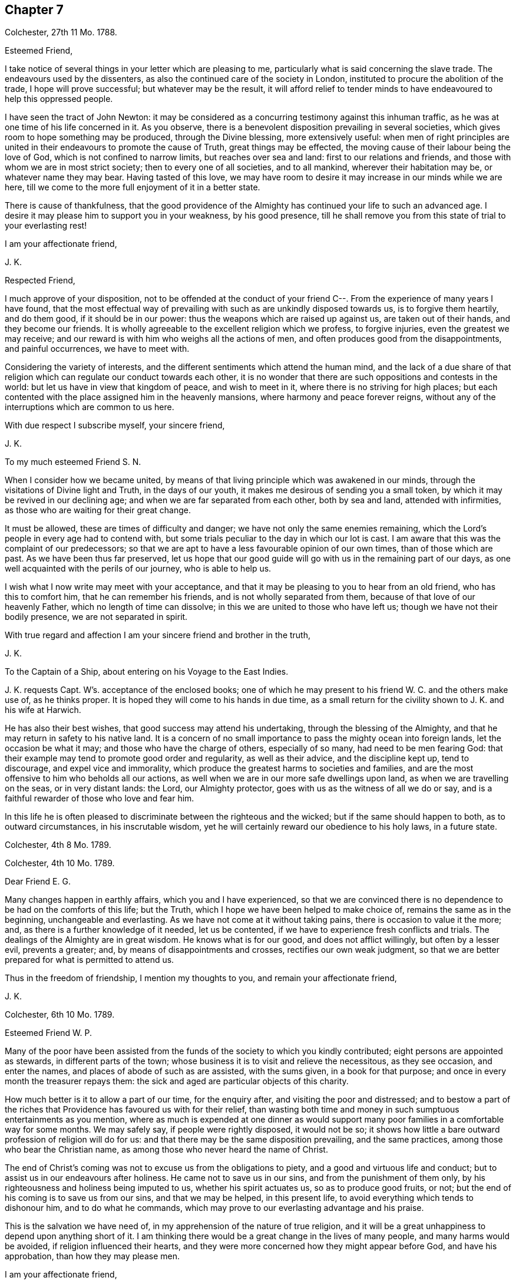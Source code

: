 == Chapter 7

Colchester, 27th 11 Mo. 1788.

Esteemed Friend,

I take notice of several things in your letter which are pleasing to me,
particularly what is said concerning the slave trade.
The endeavours used by the dissenters,
as also the continued care of the society in London,
instituted to procure the abolition of the trade, I hope will prove successful;
but whatever may be the result,
it will afford relief to tender minds to have endeavoured to help this oppressed people.

I have seen the tract of John Newton:
it may be considered as a concurring testimony against this inhuman traffic,
as he was at one time of his life concerned in it.
As you observe, there is a benevolent disposition prevailing in several societies,
which gives room to hope something may be produced, through the Divine blessing,
more extensively useful:
when men of right principles are united in their
endeavours to promote the cause of Truth,
great things may be effected, the moving cause of their labour being the love of God,
which is not confined to narrow limits, but reaches over sea and land:
first to our relations and friends, and those with whom we are in most strict society;
then to every one of all societies, and to all mankind, wherever their habitation may be,
or whatever name they may bear.
Having tasted of this love,
we may have room to desire it may increase in our minds while we are here,
till we come to the more full enjoyment of it in a better state.

There is cause of thankfulness,
that the good providence of the Almighty has continued your life to such an advanced age.
I desire it may please him to support you in your weakness, by his good presence,
till he shall remove you from this state of trial to your everlasting rest!

I am your affectionate friend,

J+++.+++ K.

Respected Friend,

I much approve of your disposition,
not to be offended at the conduct of your friend
C--. From the experience of many years I have found,
that the most effectual way of prevailing with such as are unkindly disposed towards us,
is to forgive them heartily, and do them good, if it should be in our power:
thus the weapons which are raised up against us, are taken out of their hands,
and they become our friends.
It is wholly agreeable to the excellent religion which we profess, to forgive injuries,
even the greatest we may receive;
and our reward is with him who weighs all the actions of men,
and often produces good from the disappointments, and painful occurrences,
we have to meet with.

Considering the variety of interests,
and the different sentiments which attend the human mind,
and the lack of a due share of that religion which
can regulate our conduct towards each other,
it is no wonder that there are such oppositions and contests in the world:
but let us have in view that kingdom of peace, and wish to meet in it,
where there is no striving for high places;
but each contented with the place assigned him in the heavenly mansions,
where harmony and peace forever reigns,
without any of the interruptions which are common to us here.

With due respect I subscribe myself, your sincere friend,

J+++.+++ K.

To my much esteemed Friend S. N.

When I consider how we became united,
by means of that living principle which was awakened in our minds,
through the visitations of Divine light and Truth, in the days of our youth,
it makes me desirous of sending you a small token,
by which it may be revived in our declining age;
and when we are far separated from each other, both by sea and land,
attended with infirmities, as those who are waiting for their great change.

It must be allowed, these are times of difficulty and danger;
we have not only the same enemies remaining,
which the Lord`'s people in every age had to contend with,
but some trials peculiar to the day in which our lot is cast.
I am aware that this was the complaint of our predecessors;
so that we are apt to have a less favourable opinion of our own times,
than of those which are past.
As we have been thus far preserved,
let us hope that our good guide will go with us in the remaining part of our days,
as one well acquainted with the perils of our journey, who is able to help us.

I wish what I now write may meet with your acceptance,
and that it may be pleasing to you to hear from an old friend,
who has this to comfort him, that he can remember his friends,
and is not wholly separated from them, because of that love of our heavenly Father,
which no length of time can dissolve; in this we are united to those who have left us;
though we have not their bodily presence, we are not separated in spirit.

With true regard and affection I am your sincere friend and brother in the truth,

J+++.+++ K.

To the Captain of a Ship, about entering on his Voyage to the East Indies.

J+++.+++ K. requests Capt.
W`'s. acceptance of the enclosed books;
one of which he may present to his friend W. C. and the others make use of,
as he thinks proper.
It is hoped they will come to his hands in due time,
as a small return for the civility shown to J. K. and his wife at Harwich.

He has also their best wishes, that good success may attend his undertaking,
through the blessing of the Almighty,
and that he may return in safety to his native land.
It is a concern of no small importance to pass the mighty ocean into foreign lands,
let the occasion be what it may; and those who have the charge of others,
especially of so many, had need to be men fearing God:
that their example may tend to promote good order and regularity,
as well as their advice, and the discipline kept up, tend to discourage,
and expel vice and immorality,
which produce the greatest harms to societies and families,
and are the most offensive to him who beholds all our actions,
as well when we are in our more safe dwellings upon land,
as when we are travelling on the seas, or in very distant lands: the Lord,
our Almighty protector, goes with us as the witness of all we do or say,
and is a faithful rewarder of those who love and fear him.

In this life he is often pleased to discriminate between the righteous and the wicked;
but if the same should happen to both, as to outward circumstances,
in his inscrutable wisdom, yet he will certainly reward our obedience to his holy laws,
in a future state.

Colchester, 4th 8 Mo. 1789.

Colchester, 4th 10 Mo. 1789.

Dear Friend E. G.

Many changes happen in earthly affairs, which you and I have experienced,
so that we are convinced there is no dependence to be had on the comforts of this life;
but the Truth, which I hope we have been helped to make choice of,
remains the same as in the beginning, unchangeable and everlasting.
As we have not come at it without taking pains, there is occasion to value it the more;
and, as there is a further knowledge of it needed, let us be contented,
if we have to experience fresh conflicts and trials.
The dealings of the Almighty are in great wisdom.
He knows what is for our good, and does not afflict willingly,
but often by a lesser evil, prevents a greater; and,
by means of disappointments and crosses, rectifies our own weak judgment,
so that we are better prepared for what is permitted to attend us.

Thus in the freedom of friendship, I mention my thoughts to you,
and remain your affectionate friend,

J+++.+++ K.

Colchester, 6th 10 Mo. 1789.

Esteemed Friend W. P.

Many of the poor have been assisted from the funds
of the society to which you kindly contributed;
eight persons are appointed as stewards, in different parts of the town;
whose business it is to visit and relieve the necessitous, as they see occasion,
and enter the names, and places of abode of such as are assisted, with the sums given,
in a book for that purpose; and once in every month the treasurer repays them:
the sick and aged are particular objects of this charity.

How much better is it to allow a part of our time, for the enquiry after,
and visiting the poor and distressed;
and to bestow a part of the riches that Providence has favoured us with for their relief,
than wasting both time and money in such sumptuous entertainments as you mention,
where as much is expended at one dinner as would support
many poor families in a comfortable way for some months.
We may safely say, if people were rightly disposed, it would not be so;
it shows how little a bare outward profession of religion will do for us:
and that there may be the same disposition prevailing, and the same practices,
among those who bear the Christian name,
as among those who never heard the name of Christ.

The end of Christ`'s coming was not to excuse us from the obligations to piety,
and a good and virtuous life and conduct;
but to assist us in our endeavours after holiness.
He came not to save us in our sins, and from the punishment of them only,
by his righteousness and holiness being imputed to us, whether his spirit actuates us,
so as to produce good fruits, or not;
but the end of his coming is to save us from our sins, and that we may be helped,
in this present life, to avoid everything which tends to dishonour him,
and to do what he commands, which may prove to our everlasting advantage and his praise.

This is the salvation we have need of, in my apprehension of the nature of true religion,
and it will be a great unhappiness to depend upon anything short of it.
I am thinking there would be a great change in the lives of many people,
and many harms would be avoided, if religion influenced their hearts,
and they were more concerned how they might appear before God, and have his approbation,
than how they may please men.

I am your affectionate friend,

J+++.+++ K.

Colchester, 16th 2 Mo. 1790.

It has not been for lack of respect that I have omitted to acknowledge
the favours of my friend J. T. It is pleasing to be informed of
the liberty granted to Protestants in France;
I wish it may be made a good use of.
Though it is desirable, and a great privilege,
to have opportunity of serving God in the way we approve, without any outward restraint;
yet how have we seen great coolness of love and zeal overtake the churches of Protestants,
in a day of ease and tranquility; so that the sufferings of our forefathers,
who by their faithfulness procured the liberty we enjoy, are forgotten,
and the form of religion, which we have been led into from their example,
too much rested in, without the life and spirit of true religion,
and God`'s holy fear influencing our minds.
This is the state of many bearing the Christian name,
even among those who profess to be reformed from
the errors and superstition of the Romish church.
Yet we hope there is a revival of concern in the minds of many; who,
with the prophets of old, mourn for the declension of the people; and,
with good Nehemiah, endeavour to promote the necessary reformation,
that the walls of the city may be rebuilt, and the gates restored,
so as to be more secure from the inroads of enemies.
I mean not the outward prosperity of the church,
but that defence and security which is obtained in
our obedience to the captain of our salvation;
whose kingdom is spiritual, and built up, and established in righteousness and holiness;
and consists not in meats and drinks, but in peace and joy in the Holy Spirit.
Alas! what will a show and profession, as to religion, do for us:
if the living principle of truth, which is Christ,
the substance of all the shadows and figures,
by whom we can alone offer sacrifices acceptable to God, does not influence our minds?
What we do without this, will be but our own righteousness,
which the apostle compares to filthy rags.

To speak my mind freely, I often fear for myself and others,
lest the forms of religion which we have adopted, and a constant round of duties,
should lead us from a due attention to this principle,
which can only make us true worshippers in the inward court, and acceptable to God,
through the Spirit of his beloved Son.
I write thus to one who has had long experience in the way of the Lord,
and known with increasing years, an increase of love to God; which,
as it was a preservation in youth, is as the balm of old age.
What comfort can we find in this world,
that is to be compared with the enlargements of love which is in Christ, our Lord?
Let it flow and overflow in our hearts, towards our great Benefactor, and all mankind;
that we may be enabled, by the strength of it,
to break through the limits of human institutions,
and meet in that which has no bounds in its extension
towards the workmanship of his hands.

I remain your affectionate friend,

J+++.+++ K.

Colchester, 27th 2 Mo. 1790.

Esteemed Friend William P+++______+++y.

Though the weather has been milder than usual this winter,
it appears not to have been more conducive to health than colder weather,
at this time of the year; but it is not for us to direct,
nor does it become us to complain: what is permitted in this respect,
we ought to acquiesce in, and acknowledge with thankful hearts,
the mercies we receive from a gracious Providence.
If we have not all things to our wish, we partake of many favours,
in the remembrance of which we are ready to say, "`What shall I render to the Lord,
for all his benefits towards me?`"
It will be a great advantage to us to be looking to him,
who has been our keeper from the early part of life; and helped us,
so that we have avoided the harms attending many of bur fellow creatures;
and moreover provided us with outward accommodations, sufficient for our use,
and put it in our power to help others.
If he should please to mix some bitters in our cup,
it will be no more than happens to those who partake of the same nature with us;
we may concur with Job, in saying, that though affliction does not rise out of the dust,
nor trouble spring out of the ground, (but are permitted for wise and good purposes,
which we know but little of,) yet man is born to trouble, as the sparks fly upward.

This servant of God had large experience of the uncertainty of earthly comforts;
he did not murmur at the Lord`'s dealings with him,
but humbly submitted to the severe strokes of his hand:
the apostle mentions him as an example of patience.
We are also more effectually encouraged and comforted in our affliction,
by the example of our great Lord; who bore many griefs for us,
and patiently submitted himself to death, even the death of the cross:
showing us that the way to his kingdom is not filled with sensual gratifications,
and fleshly indulgences, but has much of self-denial; without which, he has said,
none can be his disciples.
And our own experience confirms the truth of this doctrine,
beyond all the arguments of human understanding.

I remain, in hopes of hearing from you before long, your affectionate friend,

J+++.+++ K.

Colchester, 2nd of 4th Mo. 1790.

Dear Uncle,

In true esteem and love, which is renewed in my mind,
I wish to say something which might afford comfort in the present trying dispensation.
I consider it is the lot of all to meet with troubles,
and that they are as wholesome medicines, which tend to restore our health,
when too much prosperity might make us forgetful of Him from whom our blessings come.

Our heavenly Father sees fit to try our faith and patience,
by various afflicting circumstances, some of which are seen, others more private,
and hid from the knowledge of our nearest friends;
yet he will not forsake his poor depending children, who put their trust in him.
As he has been with us in six troubles, he will also be with us in the seventh,
to help and support; so that our afflictions will be sanctified to us,
and tend to prepare for a heavenly inheritance.

When the time shall come that we must leave all these earthly enjoyments,
it will be an unspeakable comfort to have this humble hope,
that we shall join the assembly of the righteous of all generations.
This is the good land, which we have been favoured to have a prospect of;
where many of our dear relations and friends are gone before us,
whose return to us we cannot desire.
It has pleased the Lord to spare us a little longer in this state of trial:
we have to pray to him,
that he would preserve us to the end of our time in his holy fear,
being still concerned to serve him, who has led us through many conflicts,
both inward and outward, wherein nothing less than his power could have supported:
and having had such experience of his goodness,
let us not be afraid to cast our care upon him.

That we may be brought nearer to him and near one to another,
by means of the exercises we have to meet with,
is the desire of your affectionate nephew,

J+++.+++ K.

Colchester, 22nd 4 Mo. 1790.

Esteemed Friend W. P.

There is nothing more to be desired than that when we put off these
mortal bodies we may meet in the abodes of the blessed,
where none of these cares which now oppress our minds will be met with;
but unmixed happiness, according to what our state will bear,
in the disposal of unerring wisdom and goodness.

It is not proper to allow of anxious thoughts concerning our future destination;
having passed our days in the fear of God,
and in obedience to the dictates of his good spirit,
we may trust him for a reward of our labours, according to his mercy,
through the merits and intercession of his beloved Son.
Not by our own works have we to expect to be saved, but, as the apostle says,
according to God`'s mercy he has saved us,
by the washing of regeneration and renewing of the Holy Spirit.
Happy for us will it be to know this work begun and carried on,
in order to our more perfect redemption from earthly cares,
and all unsuitable dependance on earthly comforts,
which are of short duration and uncertain.

That your days are lengthened to such an advanced period,
may be accounted a special Providence,
when so many of your acquaintance and friends have been removed by death much earlier.
No doubt it calls for thankfulness from a grateful heart,
in commemoration of many mercies received,
from the early part of life to the present time.
Having had experience of the Lord`'s goodness, according to my measure,
I can join you in returning thanks to him, who has thus long spared us:
also in prayer to him,
that he will help us to walk in his fear all the days of our appointed time,
till he is pleased to remove us from this probationary state.

I need not make an apology to my friend for writing so frequently on these subjects,
after he has said they are welcome to him.

I conclude with tenders of kind love, your sincere friend,

J+++.+++ K.

Colchester, 9th 10 Mo. 1790.

Respected Friend,

I hope nothing will be met with, in the conduct of any of our society,
which may give occasion to alter your sentiments, as to the benevolent,
friendly disposition you apprehend is prevalent among us;
but if anything contrary to it should appear,
you will be more candid than to judge the whole society for the failings of a few.

It is consistent with our principles to be kind to all men;
not to be offended with those who differ from us.
Even if we are unkindly treated, not to make returns in the same way,
but endeavour to overcome evil with good.
We are led to act thus, from the peace we find attending it to our own minds:
we are also confirmed in the propriety of it,
by the example and doctrine of our great Lord,
whose precepts tend to promote peace and love, universally.
And we cannot help thinking,
if this good spirit was to have place in the minds of people,
it would prevent many contests in families and places; as also the dismal effects of war.

But if we cannot prevent the harms which come to others,
by an unfriendly disposition prevailing,
let us seek for an increase of love and good will in our own minds,
that so we may in our conduct, as well as by words,
bear witness to the power of the religion we make profession of.

The poor among us are much distressed, notwithstanding the relief from parishes,
which is not sufficient to supply their needs.
The assistance from the Benevolent Society has been very useful; and care is taken,
not to do anything which might excuse the parishes from extending the necessary relief.

I conclude with subscribing myself your affectionate friend,

J+++.+++ K.

Colchester, 10th Mo. 1790.

Friend --,

I was much grieved at the profane speeches and dismal imprecations which you made use of,
in my hearing, yesterday.
It occasioned my enquiry after you; and being informed your name and place of abode,
I take the liberty to send you a book, which I request you to read,
or get one of your family to read to you.
And I hope you will not despise the advice contained in it, but lay it to heart,
and endeavour to break off the habits of swearing and drunkenness,
which have brought many to their graves with disgrace and sorrow,
and made true the saying, that the wicked live not out half their days.

If there was no state of being hereafter, it would be unwise in any to live an irregular,
disorderly life, inconsistent with the fear of God; because the health is injured,
and the peace of families disturbed by it.
But when we consider,
there is a part in us which lives after the body is laid in the grave,
and that we shall be called to an account for our words and actions, by a just God,
who has placed us in this world as rational creatures, and accountable to him,
it is enough to alarm us, and put us upon thinking what we are about;
and endeavouring to break off our sins by a timely repentance,
lest we should be suddenly snatched away, and conveyed to the grave,
where there is no repentance.

My writing this is from a motive of true friendship,
and I would have you consider it as a warning,
to turn out of the way which leads to destruction, into the path of peace.

From your real friend,

J+++.+++ K.

Colchester, 21st 1st Mo. 1791.

Esteemed Friend,

Considering your advanced age, weakness and bodily infirmities are likely to attend,
which I doubt not, you endeavour to bear with patience, as the lot of human nature,
and which all are liable to.
It is to be desired that this and all we have to meet with,
may be sanctified to us so as to make us more fit for our removal from this frail state,
to partake of a heavenly inheritance.

If such as are in the enjoyment of perfect health, and in the prime of life,
had need to be ready for the approach of that awful messenger,
which is sent to the houses of young and old, those, especially, have room to expect him,
who, from the course of nature, are fast approaching towards the end of all things here.
It will be good for us to have our expectation towards our great Master,
submitting to his dispensations, and waiting for his call,
and if he is pleased to spare us a little longer,
to be thankful for his goodness in times past, and in the present time;
not asking for the extension of our days to a very distant period,
so much as that we may be preserved in the fear of the Lord,
and endued with wisdom to steer our course with safety.

Though we do not meddle with affairs of government,
we cannot but be thankful for peace restored,
and that the threatenings of war are subsided,
like a storm which seemed likely to break upon us!
May it become our concern to make a right use of this favour,
with others bestowed upon us, in a national and individual capacity.
The great Lord will call to account for his gifts, and of those who have received much,
much will be required.

My wife joins in kind love to you and your niece, from your sincere friend,

J+++.+++ K.

Colchester, 24th 1st Mo. 1791.

Dear Cousin,

The account of your illness is matter of concern to us.
Afflictions are permitted to attend, for wise and good purposes; though hard to bear,
they are as messengers of peace, and productive of good,
as we are helped by gracious Goodness to bear them properly.

I much desire this may be your experience in all the troubles you have to meet with,
whether from your own bodily infirmities,
or disappointments in your endeavours to provide for your children.
It is a comfort to you that they are religiously disposed.
There is no room to doubt of their being provided for (as to an
outward support) as it becomes their concern to seek for his favour,
who feeds the ravens and clothes the lilies;
it is promised that he will not leave nor forsake those who put their trust in him;
yet while we depend upon the Lord our God for his blessing,
we are to endeavour to provide for our support,
by ways which are proper for us to make use of, and not to remain in an inactive state,
as though we were to obtain all we need without taking pains to come at it.

I remain your affectionate cousin, J. K.

22nd 9th Mo. 1791.

To J. and M. K.

I hope my dear cousins will be supported in the present trying dispensation.^
footnote:[In the loss of their only child.]
It may be well to remember how the good man expressed himself when he had lost his children,
and was reduced to great poverty: "`The Lord gave, and the Lord has taken away,
blessed be the name of the Lord.`"
He bore with patience the dispensations of Providence;
and thus it becomes us to endeavour to submit to all the
troubles and disappointments we have to meet with;
there is this advantage in them, that they tend to wean us from the love of this world,
and to make us more willing to leave it,
when it pleases the great disposer of events to send the messenger of death to our houses.

My present weakness will not admit of saying much, nor of making you a personal visit;
yet I am inclined to mention, that you are frequently in my remembrance,
with desires for your welfare,
that what you meet with may be a means of bringing you nearer to him,
who is the Comforter of the afflicted, and forsakes not those who put their trust in him.

These few lines are in much love and sympathy, from your affectionate cousin,

J+++.+++ K.

To those who fear the Lord,
and are concerned to seek after a more perfect knowledge of his way;
who reside at Pyrmont and parts adjacent in Germany,
we send the salutation of unfeigned love.

Dear Friends,

Having been hindered from making you a personal visit,
as was intended after we had spent some time in Holland,
it is become our concern to write these few lines,
to express the good-will we have towards you, and desire for your welfare.
We are sensible of many difficulties attending your situation,
and that you stand in need of the Divine protection,
in order to a safe proceeding in the way of life and salvation.
Let us remember, it is not enough to have known the Truth, and the benefits of it:
if we do not continue to walk in it, as faithful servants,
all the fruit of our past labours may be lost.
Vigilance is required, lest our enemy should deprive us of the crown,
which is prepared for those who continue steadfast in well-doing,
and persevere to the end.

It is comfortable to us to hear you continue to hold your religious meetings;
though but few in number, and wondered at by your acquaintance,
we hope it will not discourage you from continuing this good practice,
which may be a means of increasing your number,
especially if there is a conduct in all respects agreeing with the Truth.
If you have not the privilege of much outward ministry, be not discouraged:
our increase in Divine knowledge, and a right experience of the things of God`'s kingdom,
does not depend upon this alone, but on a humble waiting, in patience,
for the renewed help and instruction of him who is the Minister of ministers,
who has promised to be with those who are gathered in his name.

We apprehend a waiting in silence is required in our public assemblies,
as well as in opportunities of more private retirement,
and it is to be desired that our knowledge of the benefit of silence might be increased.
Though many are strangers to this way, and offended with it, yet we may inform you,
that there is an increasing concern in the minds of some in this land,
thus to seek to renew their acquaintance with their Lord and Saviour,
which occasions our meetings to be better attended than heretofore.
This we consider as a sign of revival, as to the life of religion,
and is a cause of rejoicing to the right-minded;
may it increase among us till our goings come to
be established in the way of truth and righteousness,
to our everlasting comfort and peace.

In a sense of our heavenly Father`'s love, and regard to his poor depending children,
in the present time, as in ages past, we affectionately salute you,
and remain your friends and brethren,

J+++.+++ K., J. A.

Colchester, 16th of 12th Mo. 1791.

Colchester, 28th 4 Mo. 1792.

Dear Relations,

The love and regard I have for you makes me take the liberty to mention my concern,
lest you should suffer loss in what is most essential
to the peace and happiness of your minds,
through an over anxious care about the things of this life,
and a neglect of improving the precious time allotted you here.

This concern has been increased in my mind since I returned home, from information,
that you are often absent from meetings, both on the first day and week day.
I cannot forbear to say, that I have never known any to prosper, in a religious sense,
nor often in their outward concerns, who have been negligent in this part of their duty.
I am confirmed in my sentiments, as to the obligation upon us to show to all,
to whom we are known,
that we do not forget to make public acknowledgment
to the Author of all the good we enjoy,
by frequently meeting together in the love and fear of God, to wait upon him.
Not being prevented by any reasonings of our own minds,
nor by anything we may meet with from men; who cannot answer for us,
any more than we can for them;
but we shall each be rewarded according to the endeavours
we have used to improve the gifts bestowed upon us;
let us therefore be attentive to what promotes our everlasting good,
and we shall lose nothing by it, as to our temporal interest.

There is this encouragement,
that as we endeavour to improve what God has been pleased to give us,
more is added to our stock of substantial good: on the contrary,
these who are not faithful to the heavenly gift, instead of an increase,
what they have is taken from them.
I am desirous that this may not be your state,
but that through faithfulness to the discoveries of duty,
you may be going forward towards further stability;
and may be more and more prepared for the changes to which all things here are subject,
and for the awful change which will attend us all, by death; when, nor how, we know not,
but it will be as the great disposer of events shall appoint.

I have wrote thus to you from motives of love and true affection,
and am your sincere friend,

J+++.+++ K.

Colchester, 10th of 5 Mo. 1792.

Esteemed Friend,

We received yours of yesterday,
with the sorrowful intelligence of the decease of your uncle:
though he was arrived at such an age,
as made it not likely we should be favoured much longer with his company,
yet we cannot but mourn for the loss of one who was so much esteemed: however,
these are losses we must submit to, as the attendants of human nature;
they should lead us to cultivate his friendship,
who remains to be the Comforter of his people, when outward comforts fail.

When we meet with troubles of this kind, or any other,
if they tend to wean us from the love of this world,
and an unsuitable dependence upon it, it may be said, they are sanctified to us,
and have their proper effect:
we are but as travellers passing through this little space of time,
into a state that will never end, where all the generations of men must finally center.

I have before me your uncle`'s last letter,
which I was about to answer when I received the account of his death;
I consider it as the last token of his friendship, and value it accordingly.
From your sincere friend,

J+++.+++ K.

Colchester, 24th 6 Mo. 1792.

Dear Friend J. P.

One hindrance to my writing to you, and some others of my friends, has been illness,
which attended me upon my return from the little journey I took last summer into Holland,
in the company of my friend J. A. We had a view of going into Germany, as far as Pyrmont,
and some places adjacent, to visit a people who are convinced of our principles,
and hold meetings in the manner of friends.
But when we had been in Amsterdam about a week,
my friend received a letter from his wife,
informing him that she was in such a weak state, as to bodily health,
that it did not seem likely he would see her living if he did not return soon.
This, together with my illness, made us conclude to return,
and soon as could be conveniently; and we were favoured to arrive at our habitations,
my companion in time to see his wife before her death,
(which was soon after his return,) and I before my illness came to a great height.

These were trying dispensations, yet I trust they have not been without advantage to us;
as tending to wean from earthly dependencies,
and bring to a nearer fellowship with the true believers and followers of Christ,
in a suffering state.
When it is considered how much is needed,
to remove the imperfections and weakness which we are sensible of,
it helps to reconcile the troubles we meet with;
perhaps the few good qualities we have are owing to the
afflictions it has been our lot to pass through.

As it is our desire to be more prepared for our great Master`'s use,
and an inheritance with him in glory; if this is the way to it,
let us endeavour to be contented.
While I write thus,
I can salute you as a fellow traveller through the thorny paths of time,
towards a land of rest;
if our way should be more difficult than some others of our dear friends,
what will it signify?
A little more or a little less suffering, in so short a time as this,
is of no consequence,
if we are helped so as not to turn aside into paths which are unsafe for us:
it is better to suffer affliction with the people of God,
than to enjoy the pleasures of sin, which are but for a season.

But while I mention these troubles, it is with pleasure I have to inform you,
that in various parts of the nation there is the
appearance of a religious disposition prevailing,
especially among the youth of both sexes,
so that meetings are better attended than in former times,
and many have opened their mouths in a public testimony for truth;
this gives us a hopeful prospect of the approach of better times.
Though it must be allowed there is a great declension in many among us,
from the simplicity of truth, who have little more than an outward profession:
endeavours have been used to show them their danger,
and awaken to a serious attention to the things which belong to their peace; but,
in appearance with little effect.
Yet we must not be discouraged; the work is the Lord`'s,
and he can give success to the labours of his people: they will not be without a reward,
however much their message is slighted.

Many friends in the ministry have attended our yearly meeting in Colchester;
it was observed to be large, with friends from most parts of the county.
I shall conclude with tenders of dear love to you,
and friends of my acquaintance in your parts: though we are separated by a great water,
and have not much expectation of meeting again in this frail state,
yet the love which has been raised in our minds towards each other,
is of such a nature as not to be easily lost.
Let us look forward to the happy time,
when we may meet in the realms of uninterrupted felicity;
no more to experience the troubles to which we are now subjected,
but may rejoice in having reached the peaceful abodes
prepared for those who have feared God,
and served him in their day and generation.

From your affectionate friend,

J+++.+++ K.

Colchester, 30th 6 Mo. 1792.

Dear Cousin,

To hear of the health and outward prosperity of our friends is comfortable;
but to have some good hope concerning them and ourselves,
that the health of our minds is preserved through the Divine Messing,
and a careful attention to what is right on our parts,
will afford still greater occasion of thankfulness to the Author of all good:
may we be disposed to cast our care on the Lord,
having our dependence upon his all-wise Providence,
by which means we shall not be overly cast down when troubles come,
nor lifted up when favoured with times of ease and liberty;
remembering that all comes from the Lord`'s hand,
whether it be mixed with bitter or sweet,
and will prove to our benefit if made a right use of.

I herewith send you one of the printed epistle to friends of our society;
it appears by accounts received from different parts,
that the peace of the society is in a good degree preserved;
and a religious disposition appears in many;
though it is to be feared there are some among us,
who have not much more than an outward profession, yet of good reputation among men,
as to their moral conduct.
We are sensible it is not an outward profession of religion,
which will produce the good qualities that are needed to adorn the true Christian,
and are obtained only by the work of grace upon the heart,
to cleanse and purify from defilement.
If this was experienced generally by the professors of the Christian name,
it might be called a golden age; however,
let us be thankful for the hope we have of the revival of religion in many places,
and pray that the work may go on to a further reformation.

We hear of great commotions and changes in the kingdoms of men,
but these will not make any changes in the kingdom of Christ; which is neither built up,
nor can be destroyed by human efforts; seeing,
(as the great Master has said,) it is not of this world.

I am your loving cousin,

J+++.+++ K.

Colchester, 29th 9 Mo. 1792.

Dear Friend C. P.

Though we are deprived of the opportunity of personal conversation,
there is a communion in spirit which no distance of time or space can deprive us of:
this I have felt in time past,
when you have been brought to my remembrance in that love and true esteem,
which I trust had its rise from a similarity of disposition and concern,
through the visitation of Divine goodness to our minds, and now in an advanced period,
is renewed to us from the Father of mercies, and God of all comfort;
which gives room to hope,
that after having passed through many storms in our passage over the sea of this life,
hitherto in a degree of safety, we shall be preserved to the end,
by the help of that arm which was our defence in the morning of our day.

When we look back on the varied scenes of life from youth to age, which we have known,
and find ourselves yet in the land of the living,
our days being lengthened beyond those of many of our relations and friends,
shall we not be thankful for this unmerited favour,
that a little more time is allowed us to prepare for that state which admits of no change?
And as we are sensible of a need of greater fitness
for an admittance into habitations of joy and peace,
after we leave this world, may it become the concern of our minds to walk in holiness,
of life and conduct, so as to please him who has dealt thus graciously with us.

Though we may not come up, as advocates for the cause of truth and righteousness,
in the degree which might be wished,
yet it is a comfort to consider that we serve a kind master,
who requires not more of his servants than he gives ability to perform,
and accepts their offerings, if but like the widow`'s mite.
It is not by mighty gifts that the Lord`'s work is performed,
but through faithfulness in the little committed to our trust;
then it is productive of good.
All therefore have room to be encouraged to occupy their gifts, whether great or small,
like David, who went forth against Goliath with a stone and a sling,
and a great deliverance was wrought through faith in the Lord`'s power.
And thus it will be in the present time as we act in the ability received,
not trusting in our own strength,
but seeking for divine assistance in all our undertakings.

I mention this for the encouragement of my dear friend
and fellow-labourer in the gospel of Christ,
who has had experience of the advantages of faithfulness,
and is waiting to fill up what remains of the portion of service allotted,
till it pleases the great Master to remove from works to reward.
I could inform you of many changes which have occurred since you were in these parts,
by the decease of friends and otherwise; but it would not be of much use,
except to show the uncertainty of all earthly comforts,
and the instability of human affairs.

As to the state of our meeting, and the county in general,
I hope it may be said there is a revival of concern in the minds of many.
Our monthly and quarterly meetings are better attended than in former years;
and the good order of the Society preserved, to the comfort of the right-minded.
Though it must be allowed,
there is a lack of religious concern in the minds of too many of the professed members,
which makes the weight of the work still to be heavy,
on those who are willing to do what they can towards promoting the good of the Society.
I trust we have been of this number, according to our measure; and if,
through lack of bodily strength, and increasing years,
we are now less able to engage in service, our good-will remains to the cause;
and it will rejoice us to see others engaged in the same work,
that it may be continued from one generation to another,
by instruments whom the Lord may raise up,
to succeed those who shall be removed from a state of labour to everlasting rest.

These are with tenders of kind love, in which my wife joins,
from your affectionate friend,

J+++.+++ K.

Colchester, 8th 10 Mo. 1792

Dear Friend O. H.

My present writing to you is from a motive of true respect.
Your station in life and circumstance as a member of our Society,
have often been subjects of my consideration.
When many who are in affluent circumstances withdraw
from the profession in which they have been educated,
on account of the straitness of the path and singularities peculiar to it,
I have wished the same trial might not have the same effect upon you;
but that whatever has a tendency to weaken the connection
between you and your friends might be removed,
on account of the advantages likely to come from this connection,
first to yourself in the peace and comfort likely to be experienced,
and next to the Society,
from the honourable conduct which is produced by
attendance to the good principle in our minds.
The conditions of men are various, by the ordering of an all-wise Providence;
some are placed in eminent stations,
and have it in their power to do much good or hurt by their example; while others,
who are the greatest number, from their low condition,
cannot do so much towards promoting the good of society,
but need to be helped by the example and direction of those who have greater qualifications.
This is found true in families as well as societies and nations:
some are to be directors and helpers, and others need to be directed and helped:
and when there is ability and a disposition to help our fellow creatures,
we often see much good done.
I have thought that such as the rulers of the people are, such are the people.
This makes me wish that those whose outward circumstances
have placed them above many of their neighbours and friends,
may be disposed to promote the happiness of all within their reach,
by administering to the needs of such as are visited by illness and reduced to poverty;
as also to watch over their moral conduct,
from which much good or harm may come to themselves and families.

I write thus in freedom to my respected friend,
to encourage him to come forward as a useful member of the society,
in which he received his education, as also a promoter of the general good,
as far as his influence may reach.
I have observed of those who have been useful members of their own society,
that they have also been useful to other societies;
that our good-will is not confined to our own families and friends,
but we are willing to join in undertakings which
have a tendency to promote the general good.
And it becomes a cause of thankfulness when we can, in any degree,
be helpful to check the torrent of vice and immorality
which is spreading in town and country,
so as to threaten distress, if not ruin to the land.
Licentiousness and dissipation of life and manners,
have brought heavy rebukes from the great Ruler of
the earth on cities and nations in times past;
and they will undoubtedly have the same effect in future times.
Though the Almighty is long-forbearing, and does not afflict willingly,
yet if men go on to rebel against his righteous law,
and will not be reformed by gentle warnings and admonitions,
he permits heavier strokes to come upon them.

Let us be willing to do what we can to avert the judgments of the Lord,
by walking in his fear, who is the dread of nations,
and takes notice of the ways of the sons and daughters of men;
it is comfortable to think that we shall not suffer with them that do evil,
if we join not with them in their ways.
As the prophet declares, the Lord will spare those who fear him, and think upon his name,
as a man spares his only son,
and they shall be his in the day when he makes up his jewels.

There is room to be encouraged to walk in the way of virtue,
and therein to persevere all the days of our life.
Though discouragements are met with, from reasonings and doubts in our own minds,
and from many things difficult to account for, which we see in others,
yet we may remember, that Truth is the same: and when any inconsistencies appear in us,
or in others, it is not to be placed to the account of the good principle we profess,
but to the propensity to wrong, which is in every mind,
and which would draw us all aside if given way to.

We must also expect changes in the state of our minds,
which are not easily accounted for; and here is the need of patience.
If we always went on smoothly, without any adverse circumstances,
where would be the exercise of Christian virtues?
Or how should we be prepared to bear afflictions which may come upon us?
It is truly said, that as gold is tried in the fire,
so are acceptable men in the furnace of adversity:--and
that those whom God loves he rebukes.

My writing thus upon religious subjects I hope will not be displeasing,
as it is from a good intention to recommend that which I consider as the greatest good.

I ask likewise your companion to accept my best wishes,
for her further experience of the advantages of a humble walking in the fear of the Lord:
thus she will become an ornament to the Society, and a blessing to her husband,
and be fitted for a removal from earthly enjoyments,
which will sooner or later take place, in the ordering of an all-wise Providence,
who has given us life, and continued it to the present time,
with many accommodations and comforts, for which we have cause to be thankful:
and when it pleases him he can take them away,
having entrusted us with his gifts only as stewards,
who are to be called to account when the Lord shall see fitting.

I subscribe myself your affectionate and well-wishing friend,

J+++.+++ K.

Colchester 31st 11 Mo. 1792.

Dear Cousin,

In writing to you at this time,
I satisfy a concern which has attended my mind for some time past,
from motives of true respect and desires for your welfare.

As it give me pleasure to hear of the welfare of
my friends in what relates to their everlasting interest,
so I also rejoice (though with fear) to hear of their outward prosperity,
and that their affairs are conducted with good reputation;
but in this there is a snare and danger:
we may forget the hand which has conducted us thus
far and too much lean to our own understanding,
not remembering the need we still have of heavenly wisdom to direct our steps with safety.

As prospects of increasing advantage present themselves,
we may engage in that which will bring trouble,
and terminate in great loss as to our outward circumstances.
I write thus to my respected Cousin, whom I know not to be in need of these cautions,
but they may be of use in some future time, when fresh trials attend,
such as are not at present thought of.
I have known something of the hurt which comes from hastily proceeding,
in what has been presented to my view with a specious appearance.
I did not look on both sides of the subject,
nor examine it sufficiently before I approved it,
and thus a foundation was laid for repentance.
We are weak short-sighted creatures, and have need to take our steps with caution,
asking for the direction and help of the Lord our Saviour,
to pass over the sea of this life,
in which there are many hidden rocks and dangerous sands,
not to be avoided but by the help of this good Pilot,
who offers himself to us for our preservation:
and well it is for those who are sensible of their need,
and desirous of taking him with them in the voyage!
Redirects us not to be careless when the sea is calm, and we go on, to appearance,
with a prosperous gale; but to have all things prepared for a change.
Nor is there need to be discouraged when storms are met with,
at the same time using the means he favours us with for our preservation.

I remain your affectionate cousin,

J+++.+++ K.

Colchester, 16th 4 Mo. 1793.

Respected Friend J. T.

We are pleased to hear of your family being restored to better health:
it has been a sickly time with us, and many have been removed by death;
especially of those advanced in years.
The calls of mortality are frequent from abroad, and the infirmities attending us,
in our own particular, are intimations of our approaching change!
May we experience the Lord to be with us,
in the various afflicting circumstances which are permitted to attend us;
that as we have been helped in time past, from youth to age, we may be helped to the end;
not by means of our own wisdom or strength, in a natural state,
but through the sanctifying influence of Divine grace, which comes by Jesus Christ.
If we should trust in human help, it will be like a broken staff,
which will fail us in time of need; but if we trust in the Lord,
and expect our supplies from him, we shall have a powerful support,
sufficient in every exigency.
It is above all things necessary to keep near to him for direction and protection;
our Saviour will not forsake us if we do not forsake him;
but he does not compel us to walk with him.
He has shown us the value of his friendship,
and invited us to partake of the privileges of his kingdom,
without taking away our liberty as rational beings; and when we are tried,
as every son will be whom he receives,
it should be our concern to approve ourselves faithful to him.

Thus I express my thoughts to a friend who, I trust, can understand me,
and agrees with me in the line of experience.
I shall only add, that I am your affectionate friend,

J+++.+++ K.
